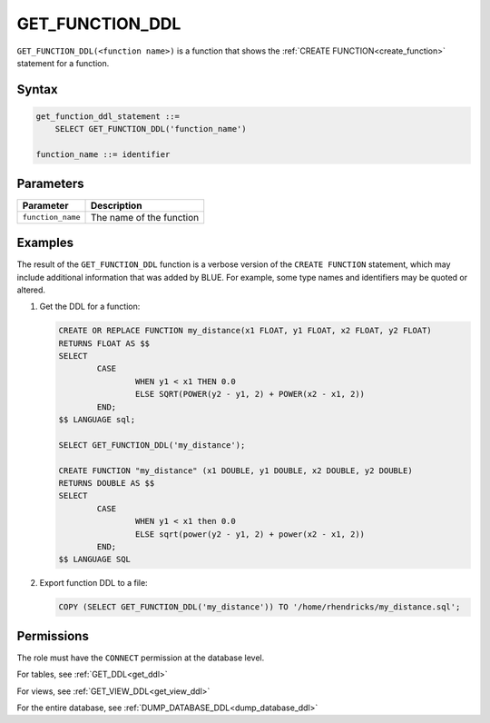 .. _get_function_ddl:

*****************
GET_FUNCTION_DDL
*****************

``GET_FUNCTION_DDL(<function name>)`` is a function that shows the :ref:`CREATE FUNCTION<create_function>` statement for a function.


Syntax
==========

.. code-block:: postgres

   get_function_ddl_statement ::=
       SELECT GET_FUNCTION_DDL('function_name')

   function_name ::= identifier  

Parameters
============

.. list-table:: 
   :widths: auto
   :header-rows: 1
   
   * - Parameter
     - Description
   * - ``function_name``
     - The name of the function

Examples
===========

The result of the ``GET_FUNCTION_DDL`` function is a verbose version of the ``CREATE FUNCTION`` statement, which may include additional information that was added by BLUE. For example, some type names and identifiers may be quoted or altered.

1. Get the DDL for a function:


   .. code-block:: postgres

	CREATE OR REPLACE FUNCTION my_distance(x1 FLOAT, y1 FLOAT, x2 FLOAT, y2 FLOAT) 
	RETURNS FLOAT AS $$
	SELECT 
		CASE 
			WHEN y1 < x1 THEN 0.0
			ELSE SQRT(POWER(y2 - y1, 2) + POWER(x2 - x1, 2))
		END;
	$$ LANGUAGE sql;
   
	SELECT GET_FUNCTION_DDL('my_distance');

	CREATE FUNCTION "my_distance" (x1 DOUBLE, y1 DOUBLE, x2 DOUBLE, y2 DOUBLE)
	RETURNS DOUBLE AS $$ 
	SELECT
		CASE 
			WHEN y1 < x1 then 0.0 
			ELSE sqrt(power(y2 - y1, 2) + power(x2 - x1, 2)) 
		END; 
	$$ LANGUAGE SQL

2. Export function DDL to a file:

   .. code-block:: postgres

	COPY (SELECT GET_FUNCTION_DDL('my_distance')) TO '/home/rhendricks/my_distance.sql';




Permissions
=============

The role must have the ``CONNECT`` permission at the database level.


For tables, see :ref:`GET_DDL<get_ddl>`

For views, see :ref:`GET_VIEW_DDL<get_view_ddl>`

For the entire database, see :ref:`DUMP_DATABASE_DDL<dump_database_ddl>`